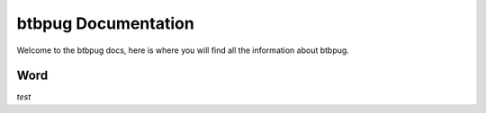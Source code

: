 ====================
btbpug Documentation
====================

Welcome to the btbpug docs, here is where you will find all the information about btbpug.


Word
====

`test`
